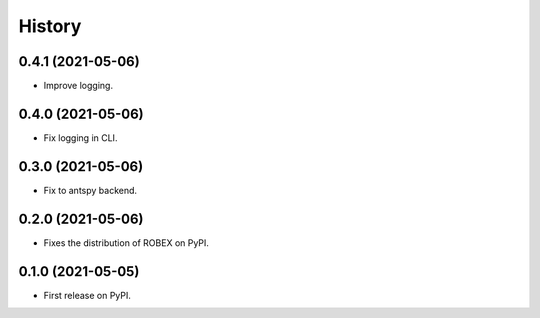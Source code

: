 =======
History
=======

0.4.1 (2021-05-06)
------------------

* Improve logging.

0.4.0 (2021-05-06)
------------------

* Fix logging in CLI.

0.3.0 (2021-05-06)
------------------

* Fix to antspy backend.

0.2.0 (2021-05-06)
------------------

* Fixes the distribution of ROBEX on PyPI.

0.1.0 (2021-05-05)
------------------

* First release on PyPI.

